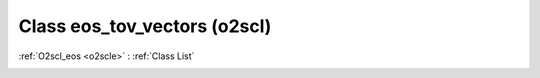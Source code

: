 Class eos_tov_vectors (o2scl)
=============================

:ref:`O2scl_eos <o2scle>` : :ref:`Class List`

.. _eos_tov_vectors:

.. doxygenclass:: o2scl::eos_tov_vectors
